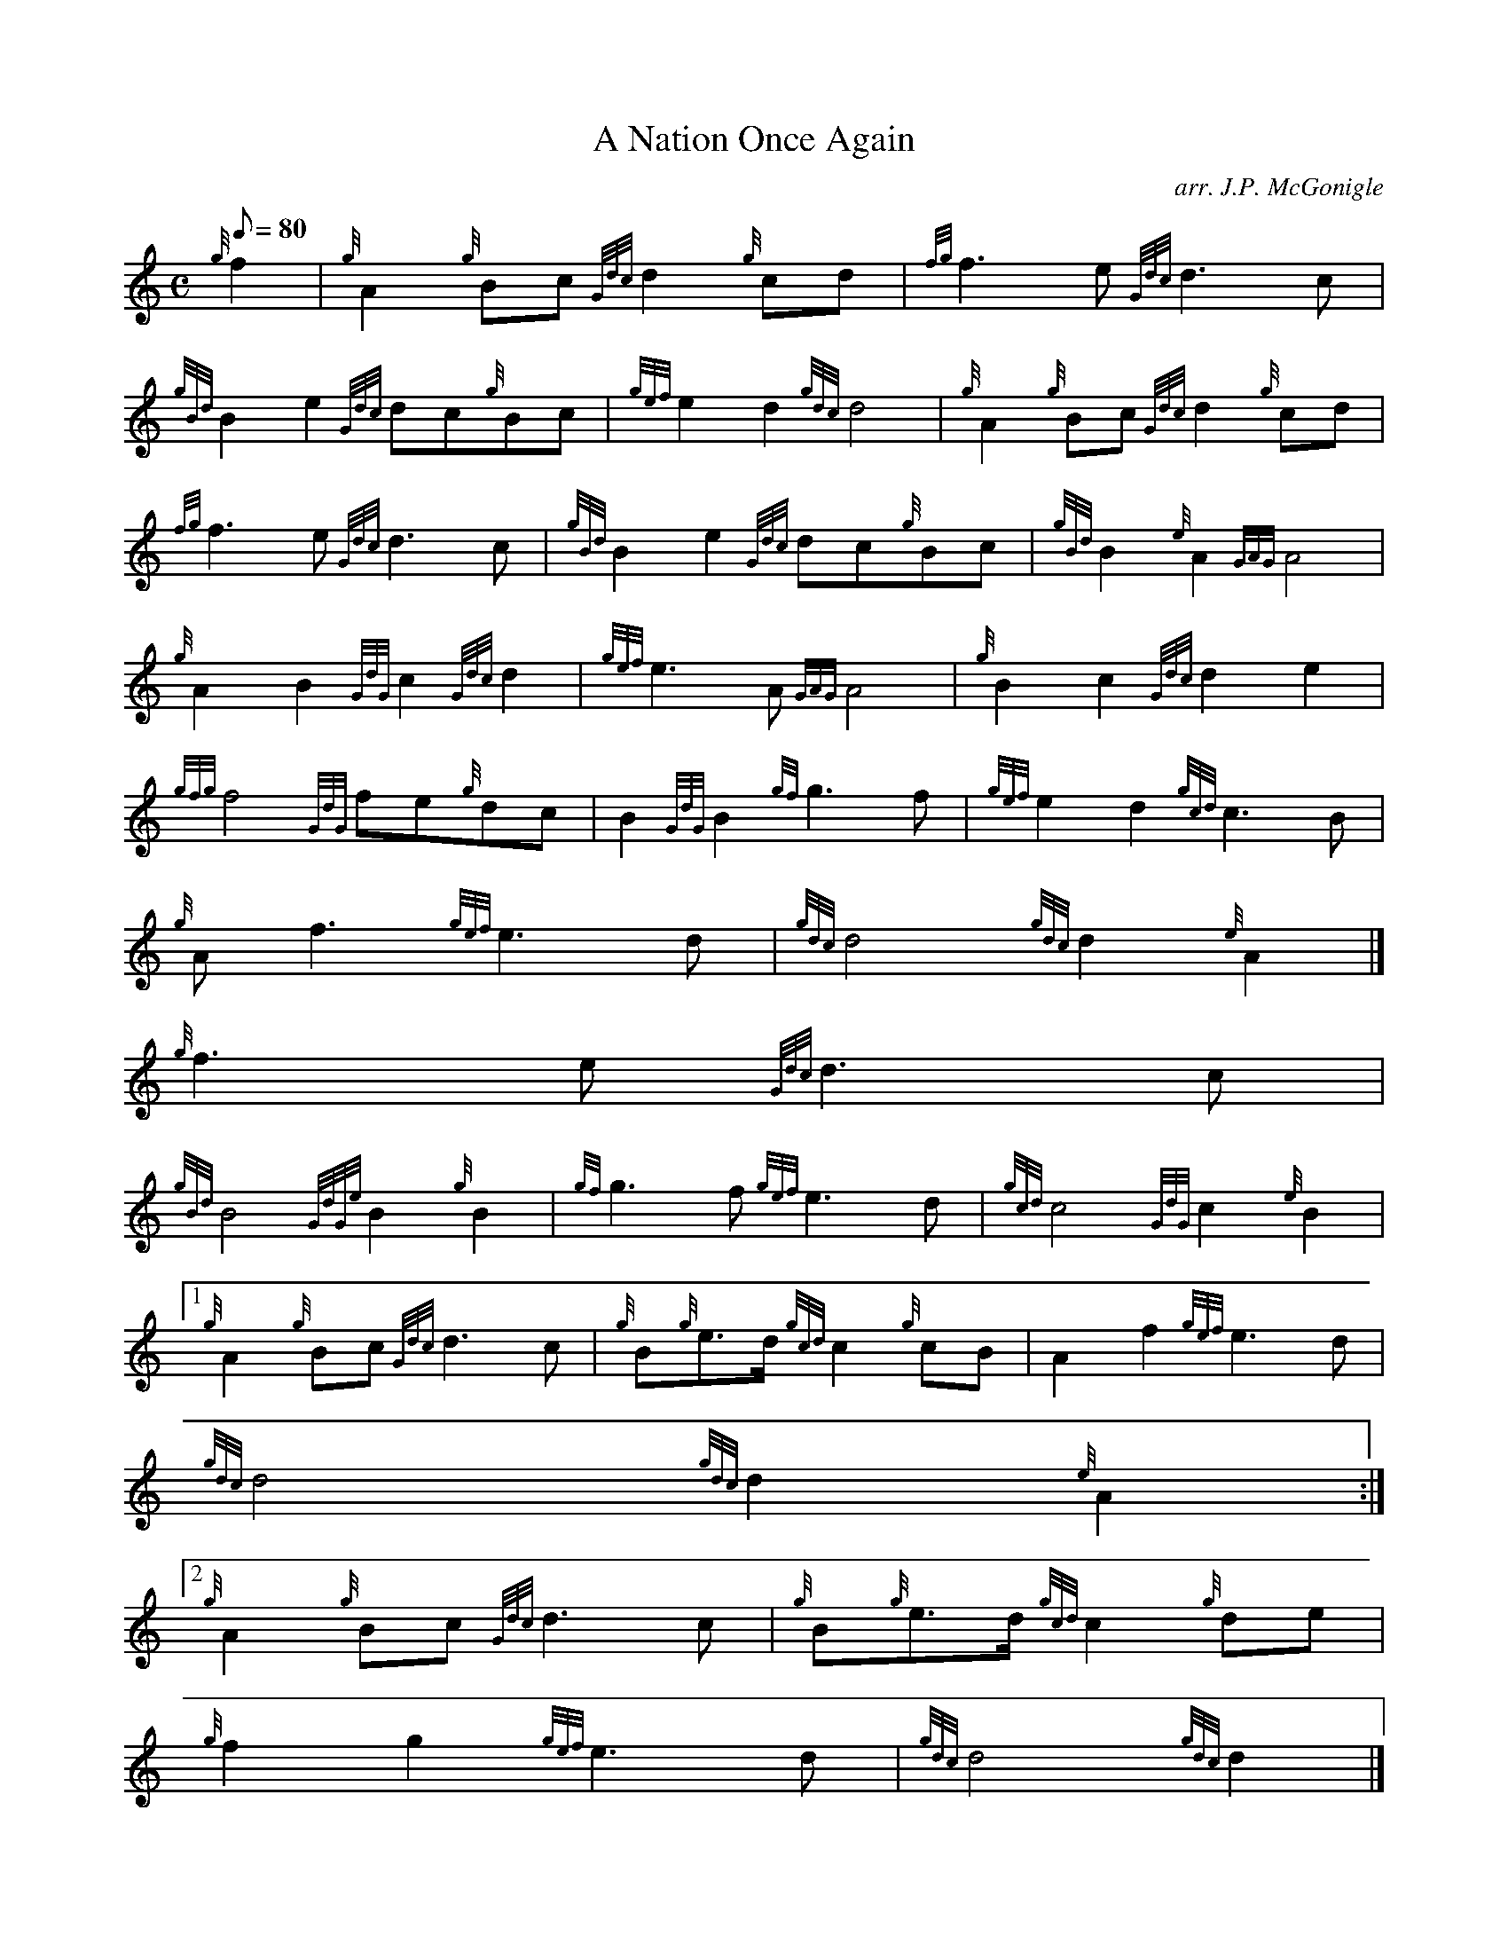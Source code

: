 X:1
T:A Nation Once Again
M:C
L:1/8
Q:80
C:arr. J.P. McGonigle
S:March
K:HP
{g}f2 | \
{g}A2{g}Bc{Gdc}d2{g}cd | \
{fg}f3e{Gdc}d3c |
{gBd}B2e2{Gdc}dc{g}Bc | \
{gef}e2d2{gdc}d4 | \
{g}A2{g}Bc{Gdc}d2{g}cd |
{fg}f3e{Gdc}d3c | \
{gBd}B2e2{Gdc}dc{g}Bc | \
{gBd}B2{e}A2{GAG}A4 |
{g}A2B2{GdG}c2{Gdc}d2 | \
{gef}e3A{GAG}A4 | \
{g}B2c2{Gdc}d2e2 |
{gfg}f4{GdG}fe{g}dc | \
B2{GdG}B2{gf}g3f | \
{gef}e2d2{gcd}c3B |
{g}Af3{gef}e3d | \
{gdc}d4{gdc}d2{e}A2|]
{g}f3e{Gdc}d3c |
{gBd}B4{GdGe}B2{g}B2 | \
{gf}g3f{gef}e3d | \
{gcd}c4{GdG}c2{e}B2|1
{g}A2{g}Bc{Gdc}d3c | \
{g}B{g}e3/2d/2{gcd}c2{g}cB | \
A2f2{gef}e3d |
{gdc}d4{gdc}d2{e}A2:|2
{g}A2{g}Bc{Gdc}d3c | \
{g}B{g}e3/2d/2{gcd}c2{g}de |
{g}f2g2{gef}e3d | \
{gdc}d4{gdc}d2|]
